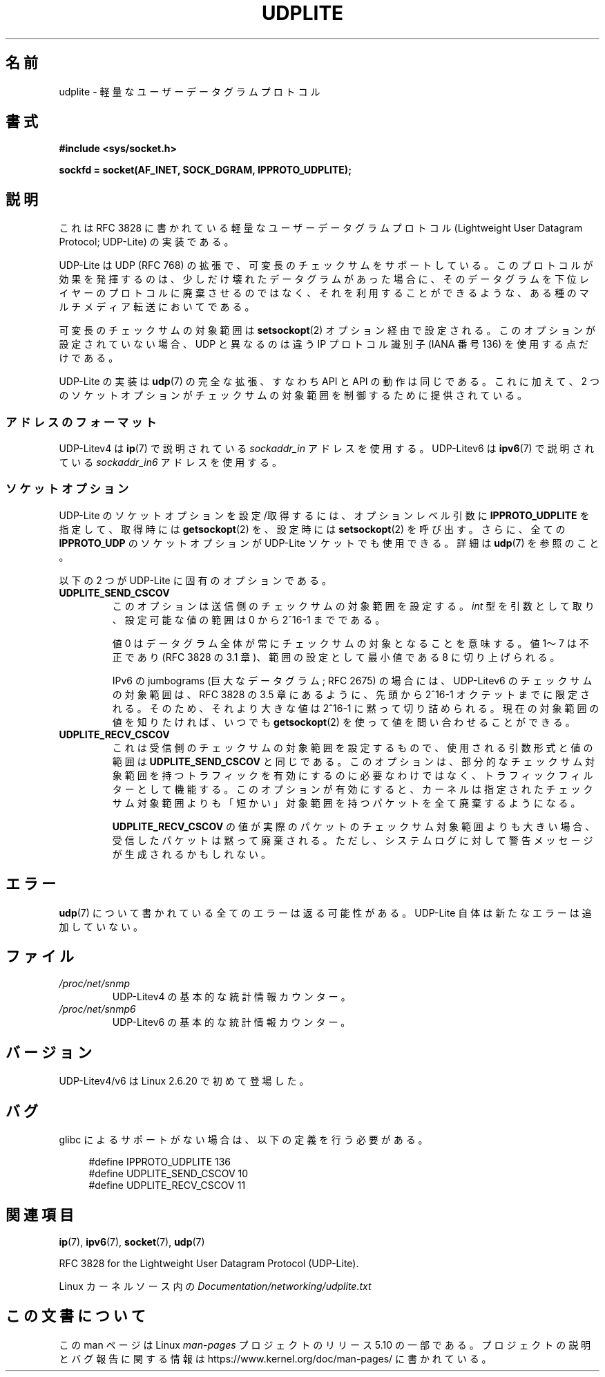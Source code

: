 .\" Copyright (c) 2008 by Gerrit Renker <gerrit@erg.abdn.ac.uk>
.\"
.\" %%%LICENSE_START(VERBATIM)
.\" Permission is granted to make and distribute verbatim copies of this
.\" manual provided the copyright notice and this permission notice are
.\" preserved on all copies.
.\"
.\" Permission is granted to copy and distribute modified versions of this
.\" manual under the conditions for verbatim copying, provided that the
.\" entire resulting derived work is distributed under the terms of a
.\" permission notice identical to this one.
.\"
.\" Since the Linux kernel and libraries are constantly changing, this
.\" manual page may be incorrect or out-of-date.  The author(s) assume no
.\" responsibility for errors or omissions, or for damages resulting from
.\" the use of the information contained herein.  The author(s) may not
.\" have taken the same level of care in the production of this manual,
.\" which is licensed free of charge, as they might when working
.\" professionally.
.\"
.\" Formatted or processed versions of this manual, if unaccompanied by
.\" the source, must acknowledge the copyright and authors of this work.
.\" %%%LICENSE_END
.\"
.\" $Id: udplite.7,v 1.12 2008/07/23 15:22:22 gerrit Exp gerrit $
.\"
.\"*******************************************************************
.\"
.\" This file was generated with po4a. Translate the source file.
.\"
.\"*******************************************************************
.\"
.\" Japanese Version Copyright (c) 2008  Akihiro MOTOKI
.\"         all rights reserved.
.\" Translated 2008-08-21, Akihiro MOTOKI <amotoki@dd.iij4u.or.jp>, LDP v3.07
.\"
.TH UDPLITE 7 2017\-09\-15 Linux "Linux Programmer's Manual"
.SH 名前
udplite \- 軽量なユーザーデータグラムプロトコル
.SH 書式
\fB#include <sys/socket.h>\fP
.br
.\" FIXME . see #defines under `BUGS',
.\"        when glibc supports this, add
.\"        #include <netinet/udplite.h>
.PP
\fBsockfd = socket(AF_INET, SOCK_DGRAM, IPPROTO_UDPLITE);\fP
.SH 説明
これは RFC\ 3828 に書かれている軽量なユーザーデータグラムプロトコル (Lightweight User Datagram Protocol;
UDP\-Lite) の実装である。
.PP
UDP\-Lite は UDP (RFC\ 768) の拡張で、可変長のチェックサムをサポートしている。
このプロトコルが効果を発揮するのは、少しだけ壊れたデータグラムがあった場合に、 そのデータグラムを下位レイヤーのプロトコルに廃棄させるのではなく、
それを利用することができるような、ある種のマルチメディア転送においてである。
.PP
可変長のチェックサムの対象範囲は \fBsetsockopt\fP(2)  オプション経由で設定される。 このオプションが設定されていない場合、UDP
と異なるのは 違う IP プロトコル識別子 (IANA 番号 136) を使用する点だけである。
.PP
UDP\-Lite の実装は \fBudp\fP(7)  の完全な拡張、すなわち API と API の動作は同じである。 これに加えて、2
つのソケットオプションがチェックサムの対象範囲を 制御するために提供されている。
.SS アドレスのフォーマット
UDP\-Litev4 は \fBip\fP(7)  で説明されている \fIsockaddr_in\fP アドレスを使用する。 UDP\-Litev6 は
\fBipv6\fP(7)  で説明されている \fIsockaddr_in6\fP アドレスを使用する。
.SS ソケットオプション
UDP\-Lite のソケットオプションを設定/取得するには、 オプションレベル引数に \fBIPPROTO_UDPLITE\fP を指定して、取得時には
\fBgetsockopt\fP(2)  を、設定時には \fBsetsockopt\fP(2)  を呼び出す。さらに、全ての \fBIPPROTO_UDP\fP
のソケットオプションが UDP\-Lite ソケットでも使用できる。 詳細は \fBudp\fP(7)  を参照のこと。
.PP
以下の 2 つが UDP\-Lite に固有のオプションである。
.TP 
\fBUDPLITE_SEND_CSCOV\fP
このオプションは送信側のチェックサムの対象範囲を設定する。 \fIint\fP 型を引数として取り、設定可能な値の範囲は 0 から 2^16\-1 までである。
.IP
値 0 はデータグラム全体が常にチェックサムの対象となることを意味する。 値 1〜7 は不正であり (RFC\ 3828 の 3.1
章)、範囲の設定として最小値である 8 に切り上げられる。
.IP
IPv6 の jumbograms (巨大なデータグラム; RFC\ 2675) の場合には、 UDP\-Litev6
のチェックサムの対象範囲は、RFC\ 3828 の 3.5 章にあるように、 先頭から 2^16\-1 オクテットまでに限定される。
そのため、それより大きな値は 2^16\-1 に黙って切り詰められる。 現在の対象範囲の値を知りたければ、いつでも \fBgetsockopt\fP(2)
を使って値を問い合わせることができる。
.TP 
\fBUDPLITE_RECV_CSCOV\fP
これは受信側のチェックサムの対象範囲を設定するもので、 使用される引数形式と値の範囲は \fBUDPLITE_SEND_CSCOV\fP と同じである。
このオプションは、部分的なチェックサム対象範囲を持つトラフィックを 有効にするのに必要なわけではなく、トラフィックフィルターとして機能する。
このオプションが有効にすると、カーネルは指定されたチェックサム対象範囲 よりも「短かい」対象範囲を持つパケットを全て廃棄するようになる。
.IP
.\" SO_NO_CHECK exists and is supported by UDPv4, but is
.\" commented out in socket(7), hence also commented out here
.\".PP
.\"Since UDP-Lite mandates checksums, checksumming can not be disabled
.\"via the
.\".B SO_NO_CHECK
.\"option from
.\".BR socket (7).
\fBUDPLITE_RECV_CSCOV\fP の値が実際のパケットのチェックサム対象範囲よりも大きい場合、 受信したパケットは黙って廃棄される。
ただし、システムログに対して警告メッセージが生成されるかもしれない。
.SH エラー
\fBudp\fP(7)  について書かれている全てのエラーは返る可能性がある。 UDP\-Lite 自体は新たなエラーは追加していない。
.SH ファイル
.TP 
\fI/proc/net/snmp\fP
UDP\-Litev4 の基本的な統計情報カウンター。
.TP 
\fI/proc/net/snmp6\fP
UDP\-Litev6 の基本的な統計情報カウンター。
.SH バージョン
UDP\-Litev4/v6 は Linux 2.6.20 で初めて登場した。
.SH バグ
.\" FIXME . remove this section once glibc supports UDP-Lite
glibc によるサポートがない場合は、以下の定義を行う必要がある。
.PP
.in +4n
.EX
.\" The following two are defined in the kernel in linux/net/udplite.h
#define IPPROTO_UDPLITE     136
#define UDPLITE_SEND_CSCOV  10
#define UDPLITE_RECV_CSCOV  11
.EE
.in
.SH 関連項目
\fBip\fP(7), \fBipv6\fP(7), \fBsocket\fP(7), \fBudp\fP(7)
.PP
RFC\ 3828 for the Lightweight User Datagram Protocol (UDP\-Lite).
.PP
Linux カーネルソース内の \fIDocumentation/networking/udplite.txt\fP
.SH この文書について
この man ページは Linux \fIman\-pages\fP プロジェクトのリリース 5.10 の一部である。プロジェクトの説明とバグ報告に関する情報は
\%https://www.kernel.org/doc/man\-pages/ に書かれている。
